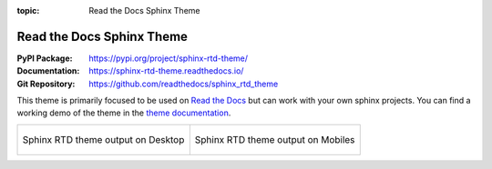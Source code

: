 :topic: Read the Docs Sphinx Theme

.. index::
   triple: Sphinx; Themes; Read the Docs

Read the Docs Sphinx Theme
##########################

:PyPI Package:   https://pypi.org/project/sphinx-rtd-theme/
:Documentation:  https://sphinx-rtd-theme.readthedocs.io/
:Git Repository: https://github.com/readthedocs/sphinx_rtd_theme

This theme is primarily focused to be used on `Read the Docs`_ but can
work with your own sphinx projects. You can find a working demo of the
theme in the `theme documentation`_.

.. list-table::

   * - .. figure:: https://raw.githubusercontent.com/readthedocs/sphinx_rtd_theme/master/docs/demo/static/screen_desktop.png
          :figclass: align-center
          :height: 200px
          :alt: screen_desktop.png

          Sphinx RTD theme output on Desktop

     - .. figure:: https://raw.githubusercontent.com/readthedocs/sphinx_rtd_theme/master/docs/demo/static/screen_mobile.png
          :figclass: align-center
          :height: 200px
          :alt: screen_mobile.png

          Sphinx RTD theme output on Mobiles

.. _Read the Docs: https://readthedocs.org/
.. _theme documentation: https://sphinx-rtd-theme.readthedocs.io/

.. Local variables:
   coding: utf-8
   mode: text
   mode: rst
   End:
   vim: fileencoding=utf-8 filetype=rst :
